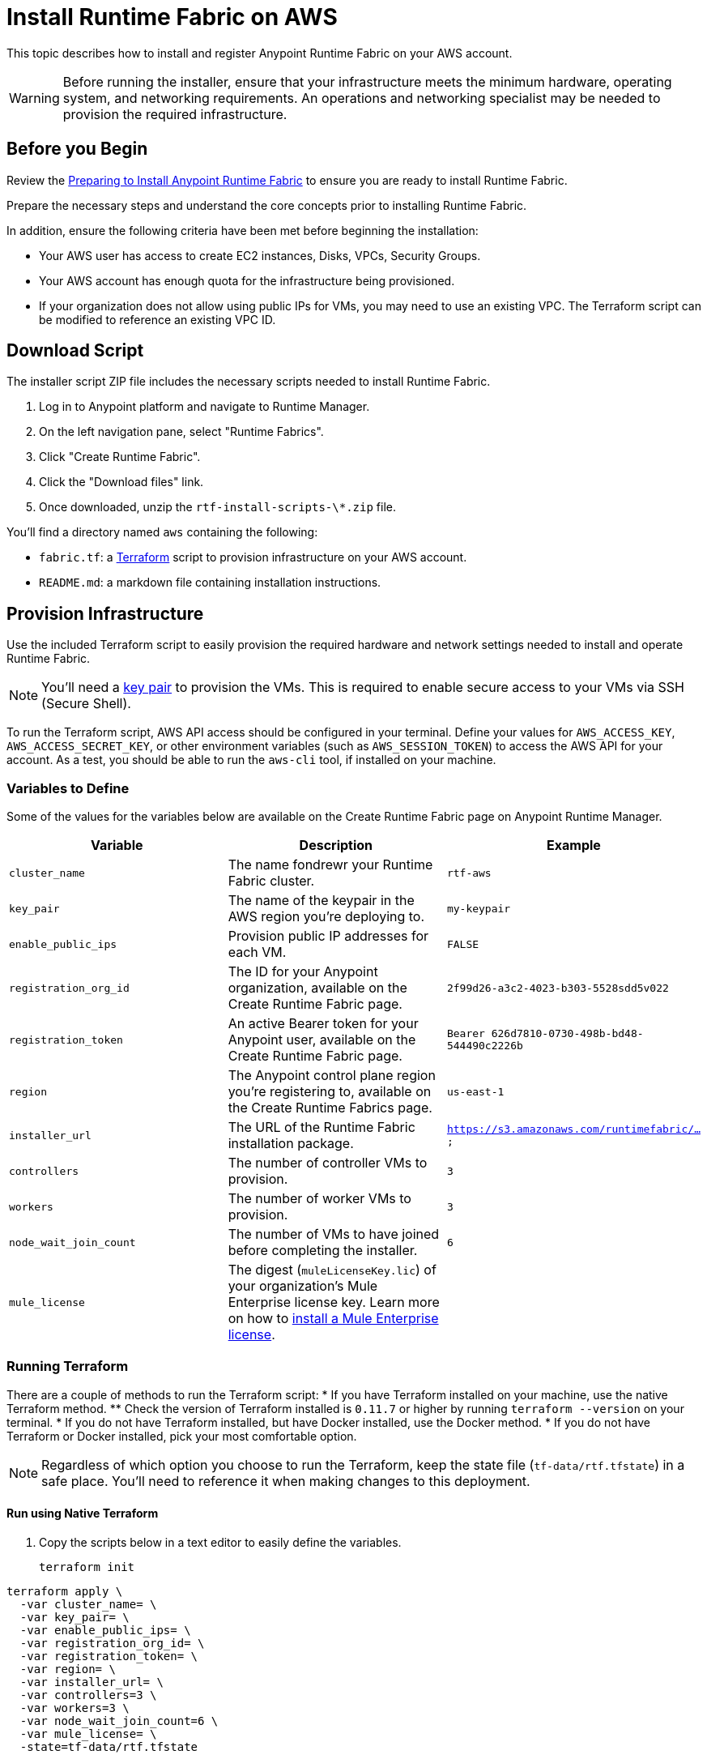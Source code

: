 = Install Runtime Fabric on AWS

This topic describes how to install and register Anypoint Runtime Fabric on your AWS account.

[WARNING]
====
Before running the installer, ensure that your infrastructure meets the minimum hardware, operating system, and networking requirements. An operations and networking specialist may be needed to provision the required infrastructure.
====

== Before you Begin

Review the link:/anypoint-runtime-fabric/installation/[Preparing to Install Anypoint Runtime Fabric] to ensure you are ready to install Runtime Fabric.

Prepare the necessary steps and understand the core concepts prior to installing Runtime Fabric. 

In addition, ensure the following criteria have been met before beginning the installation:
 
* Your AWS user has access to create EC2 instances, Disks, VPCs, Security Groups.
* Your AWS account has enough quota for the infrastructure being provisioned.
* If your organization does not allow using public IPs for VMs, you may need to use an existing VPC. The Terraform script can be modified to reference an existing VPC ID. 

== Download Script

The installer script ZIP file includes the necessary scripts needed to install Runtime Fabric.

. Log in to Anypoint platform and navigate to Runtime Manager.
. On the left navigation pane, select "Runtime Fabrics".
. Click "Create Runtime Fabric".
. Click the "Download files" link.
. Once downloaded, unzip the `rtf-install-scripts-\*.zip` file.

You'll find a directory named `aws` containing the following:

* `fabric.tf`: a https://terraform.io/[Terraform] script to provision infrastructure on your AWS account.
* `README.md`: a markdown file containing installation instructions.

== Provision Infrastructure
Use the included Terraform script to easily provision the required hardware and network settings needed to install and operate Runtime Fabric.

[NOTE]
You'll need a https://docs.aws.amazon.com/AWSEC2/latest/UserGuide/ec2-key-pairs.html[key pair] to provision the VMs. This is required to enable secure access to your VMs via SSH (Secure Shell).

To run the Terraform script, AWS API access should be configured in your terminal. Define your values for `AWS_ACCESS_KEY`, `AWS_ACCESS_SECRET_KEY`, or other environment variables (such as `AWS_SESSION_TOKEN`) to access the AWS API for your account. As a test, you should be able to run the `aws-cli` tool, if installed on your machine.

=== Variables to Define

Some of the values for the variables below are available on the Create Runtime Fabric page on Anypoint Runtime Manager.

[%header,cols="3*a"]
|===
|Variable | Description | Example
| `cluster_name` | The name fondrewr your Runtime Fabric cluster. | `rtf-aws`
| `key_pair` | The name of the keypair in the AWS region you’re deploying to. | `my-keypair`
| `enable_public_ips` | Provision public IP addresses for each VM. | `FALSE`
| `registration_org_id` | The ID for your Anypoint organization, available on the Create Runtime Fabric page. | `2f99d26-a3c2-4023-b303-5528sdd5v022`
| `registration_token` | An active Bearer token for your Anypoint user, available on the Create Runtime Fabric page. | `Bearer 626d7810-0730-498b-bd48-544490c2226b`
| `region` | The Anypoint control plane region you're registering to, available on the Create Runtime Fabrics page. | `us-east-1`
| `installer_url` | The URL of the Runtime Fabric installation package. | `https://s3.amazonaws.com/runtimefabric/...`
| `controllers` | The number of controller VMs to provision. | `3`
| `workers` | The number of worker VMs to provision. | `3`
| `node_wait_join_count` | The number of VMs to have joined before completing the installer. | `6`
| `mule_license` | The digest (`muleLicenseKey.lic`) of your organization's Mule Enterprise license key. Learn more on how to link:/mule-user-guide/v/3.9/installing-an-enterprise-license[install a Mule Enterprise license]. | 

|===

=== Running Terraform

There are a couple of methods to run the Terraform script:
* If you have Terraform installed on your machine, use the native Terraform method.
** Check the version of Terraform installed is `0.11.7` or higher by running `terraform --version` on your terminal.
* If you do not have Terraform installed, but have Docker installed, use the Docker method.
* If you do not have Terraform or Docker installed, pick your most comfortable option. 

[NOTE]
Regardless of which option you choose to run the Terraform, keep the state file (`tf-data/rtf.tfstate`) in a safe place. You'll need to reference it when making changes to this deployment.

==== Run using Native Terraform

. Copy the scripts below in a text editor to easily define the variables.
+

----
terraform init
----

----
terraform apply \
  -var cluster_name= \
  -var key_pair= \
  -var enable_public_ips= \
  -var registration_org_id= \
  -var registration_token= \
  -var region= \
  -var installer_url= \
  -var controllers=3 \
  -var workers=3 \
  -var node_wait_join_count=6 \
  -var mule_license= \
  -state=tf-data/rtf.tfstate
----
+
. Use the Variables to define table above to help define the variables.
. Ensure your terminal has access to the `AWS_ACCESS_KEY`, `AWS_ACCESS_SECRET_KEY`, and other related AWS environment variables (such as `AWS_SESSION_TOKEN`) as expected by Terraform.
.. If you experience an error related to AWS authorization, ensure you're using the same terminal window for verifying the variables and running the Terraform command.
. Verify your present working directory is the `installer` directory, and not the `aws` directory.
.. You should be able to see the `aws` directory when running `ls` or `dir` in your terminal.
. Run the script.

==== Run using Docker

This method is preferred if you don't have Terraform installed on your machine. 

. Open a terminal/shell on the machine containing the Terraform script.
. Verify your current directory is the unzipped directory. When running `dir` command, you should see the `aws` directory show up, along with other directories (`azure`, `manual`).
. Initialize the script:
+
----
docker run -v $(pwd):/src -w /src/aws \
  -e AWS_ACCESS_KEY_ID -e AWS_SECRET_ACCESS_KEY -e AWS_SESSION_TOKEN \
  hashicorp/terraform:0.11.7 init
----

. Run the Terraform script:
----
docker run -it -v $(pwd):/src -w /src/aws \
  -e AWS_ACCESS_KEY_ID -e AWS_SECRET_ACCESS_KEY \
  hashicorp/terraform:0.11.7 apply \
  -var cluster_name= \
  -var key_pair= \
  -var controllers=3 \
  -var workers=3 \
  -var installer_url=<url> \
  -var registration_org_id=<orgid> \
  -var registration_token=<token> \
  -var node_wait_join_count=6 \
  -state=tf-data/rtf.tfstate
----

This step will execute the Terraform script to provision the infrastructure and run the installation script on each VM. 
The installer VM will download the installer package, unpack it and begin installation. The other VMs will wait for the installer VM to progress with installation until it's able to make the installer files transferrable. Each VM will then transfer the files from the installer VM and carry out their own installation procedure.

When installation has been completed, a cluster will be formed across all VMs. The installer VM will then carry out the registration step using the Anypoint Organization ID, Token, and region specified. 

After registration has completed, you'll see Runtime Fabric in Anypoint Runtime Manager, under the Runtime Fabrics tab. The installation script on the installer VM will proceed to insert the Mule Enterprise license digest in Runtime Fabric.

When finished, verify the installation by running this command to view the health of the Runtime Fabric cluster on any VM:
----
gravity status
----

[NOTE]
This step will install Runtime Fabric across all servers to form a cluster. It may take 15-25 minutes or longer to complete.

=== Monitoring the installation

The `cloud-init` library is used to execute the Runtime Fabric installation script. It's useful to monitor the installation on the installer VM to verify all preflight checks have passed; if an error were to occur during installation, it's likely to be visible by viewing the installer VM's log output.

To view the progress during the installation, you can tail the output log on each VM:

. Open a shell (or SSH session) to the VM.
. Tail the output log, located at `/var/log/rtf-init.log`
+
----
tail -f /var/log/rtf-init.log
----

[NOTE]
You can tail the log on each VM to view its progress.

When the installation completes successfully, the file `/opt/anypoint/runtimefabric/init-succeeded` is created.

== Next steps

Before deploying applications on Anypoint Runtime Fabric, you'll need to perform the following steps:

* Associate an environment to Runtime Fabric
* Enable inbound traffic to Runtime Fabric
